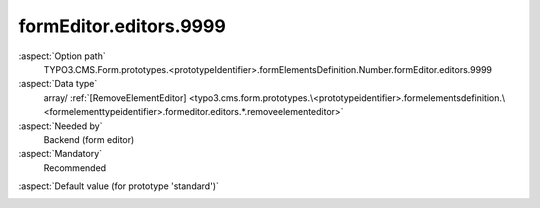 formEditor.editors.9999
-----------------------

:aspect:`Option path`
      TYPO3.CMS.Form.prototypes.<prototypeIdentifier>.formElementsDefinition.Number.formEditor.editors.9999

:aspect:`Data type`
      array/ :ref:`[RemoveElementEditor] <typo3.cms.form.prototypes.\<prototypeidentifier>.formelementsdefinition.\<formelementtypeidentifier>.formeditor.editors.*.removeelementeditor>`

:aspect:`Needed by`
      Backend (form editor)

:aspect:`Mandatory`
      Recommended

.. :aspect:`Related options`
      @ToDo

:aspect:`Default value (for prototype 'standard')`
      .. code-block:: yaml
         :linenos:
         :emphasize-lines: 4-

         Number:
           formEditor:
             editors:
               9999:
                 identifier: removeButton
                 templateName: Inspector-RemoveElementEditor

